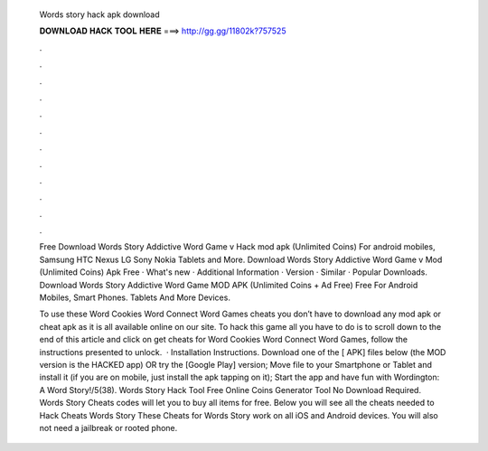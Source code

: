   Words story hack apk download
  
  
  
  𝐃𝐎𝐖𝐍𝐋𝐎𝐀𝐃 𝐇𝐀𝐂𝐊 𝐓𝐎𝐎𝐋 𝐇𝐄𝐑𝐄 ===> http://gg.gg/11802k?757525
  
  
  
  .
  
  
  
  .
  
  
  
  .
  
  
  
  .
  
  
  
  .
  
  
  
  .
  
  
  
  .
  
  
  
  .
  
  
  
  .
  
  
  
  .
  
  
  
  .
  
  
  
  .
  
  Free Download Words Story Addictive Word Game v Hack mod apk (Unlimited Coins) For android mobiles, Samsung HTC Nexus LG Sony Nokia Tablets and More. Download Words Story Addictive Word Game v Mod (Unlimited Coins) Apk Free · What's new · Additional Information · Version · Similar · Popular Downloads. Download Words Story Addictive Word Game MOD APK (Unlimited Coins + Ad Free) Free For Android Mobiles, Smart Phones. Tablets And More Devices.
  
  To use these Word Cookies Word Connect Word Games cheats you don’t have to download any mod apk or cheat apk as it is all available online on our site. To hack this game all you have to do is to scroll down to the end of this article and click on get cheats for Word Cookies Word Connect Word Games, follow the instructions presented to unlock.  · Installation Instructions. Download one of the [ APK] files below (the MOD version is the HACKED app) OR try the [Google Play] version; Move  file to your Smartphone or Tablet and install it (if you are on mobile, just install the apk tapping on it); Start the app and have fun with Wordington: A Word Story!/5(38). Words Story Hack Tool Free Online Coins Generator Tool No Download Required. Words Story Cheats codes will let you to buy all items for free. Below you will see all the cheats needed to Hack Cheats Words Story These Cheats for Words Story work on all iOS and Android devices. You will also not need a jailbreak or rooted phone.
